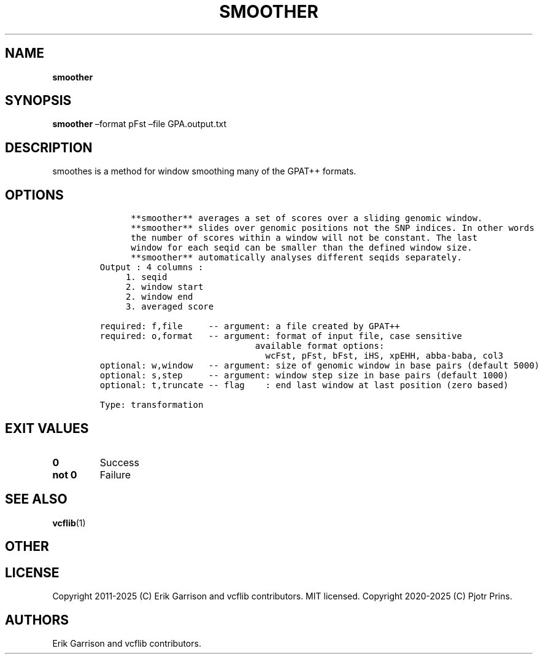 .\" Automatically generated by Pandoc 2.19.2
.\"
.\" Define V font for inline verbatim, using C font in formats
.\" that render this, and otherwise B font.
.ie "\f[CB]x\f[]"x" \{\
. ftr V B
. ftr VI BI
. ftr VB B
. ftr VBI BI
.\}
.el \{\
. ftr V CR
. ftr VI CI
. ftr VB CB
. ftr VBI CBI
.\}
.TH "SMOOTHER" "1" "" "smoother (vcflib)" "smoother (VCF transformation)"
.hy
.SH NAME
.PP
\f[B]smoother\f[R]
.SH SYNOPSIS
.PP
\f[B]smoother\f[R] \[en]format pFst \[en]file GPA.output.txt
.SH DESCRIPTION
.PP
smoothes is a method for window smoothing many of the GPAT++ formats.
.SH OPTIONS
.IP
.nf
\f[C]


      **smoother** averages a set of scores over a sliding genomic window.            
      **smoother** slides over genomic positions not the SNP indices. In other words  
      the number of scores within a window will not be constant. The last         
      window for each seqid can be smaller than the defined window size.          
      **smoother** automatically analyses different seqids separately.                
Output : 4 columns :     
     1. seqid            
     2. window start     
     2. window end       
     3. averaged score   

required: f,file     -- argument: a file created by GPAT++                           
required: o,format   -- argument: format of input file, case sensitive               
                              available format options:                                    
                                wcFst, pFst, bFst, iHS, xpEHH, abba-baba, col3             
optional: w,window   -- argument: size of genomic window in base pairs (default 5000)
optional: s,step     -- argument: window step size in base pairs (default 1000)      
optional: t,truncate -- flag    : end last window at last position (zero based)      

Type: transformation

\f[R]
.fi
.SH EXIT VALUES
.TP
\f[B]0\f[R]
Success
.TP
\f[B]not 0\f[R]
Failure
.SH SEE ALSO
.PP
\f[B]vcflib\f[R](1)
.SH OTHER
.SH LICENSE
.PP
Copyright 2011-2025 (C) Erik Garrison and vcflib contributors.
MIT licensed.
Copyright 2020-2025 (C) Pjotr Prins.
.SH AUTHORS
Erik Garrison and vcflib contributors.
